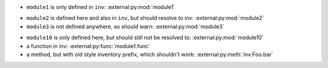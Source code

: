 - ``module1`` is only defined in ``inv``:
  :external:py:mod:`module1`

.. py:module:: module2

- ``module2`` is defined here and also in ``inv``, but should resolve to inv:
  :external:py:mod:`module2`

- ``module3`` is not defined anywhere, so should warn:
  :external:py:mod:`module3`

.. py:module:: module10

- ``module10`` is only defined here, but should still not be resolved to:
  :external:py:mod:`module10`


- a function in inv:
  :external:py:func:`module1.func`
- a method, but with old style inventory prefix, which shouldn't work:
  :external:py:meth:`inv:Foo.bar`
